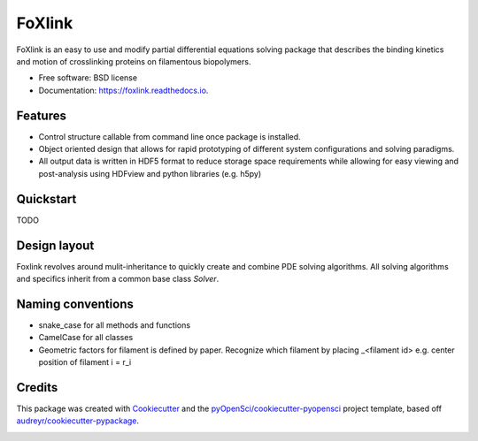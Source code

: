 =======
FoXlink
=======


.. image:: https://img.shields.io/pypi/v/foxlink.svg
        :target: https://pypi.python.org/pypi/foxlink

.. image:: https://img.shields.io/travis/lamsoa729/foxlink.svg
        :target: https://travis-ci.org/lamsoa729/foxlink

.. image:: https://codecov.io/gh/lamsoa729/foxlink/branch/master/graph/badge.svg
        :target: https://codecov.io/gh/lamsoa729/foxlink

.. image:: https://readthedocs.org/projects/foxlink/badge/?version=latest
        :target: https://foxlink.readthedocs.io/en/latest/?badge=latest
        :alt: Documentation Status




FoXlink is an easy to use and modify partial differential equations solving package that describes the binding kinetics and motion of crosslinking proteins on filamentous biopolymers.


* Free software: BSD license
* Documentation: https://foxlink.readthedocs.io.


Features
--------

* Control structure callable from command line once package is installed.
* Object oriented design that allows for rapid prototyping of different system configurations and solving paradigms.
* All output data is written in HDF5 format to reduce storage space requirements while allowing for easy viewing and post-analysis using HDFview and python libraries (e.g. h5py)


Quickstart
----------

TODO

Design layout
-------------

Foxlink revolves around mulit-inheritance  to quickly create and combine PDE solving algorithms. All solving algorithms and specifics inherit from a common base class *Solver*.

.. code-block:: foxlink -f FP_params.yaml

Naming conventions
------------------
* snake_case for all methods and functions
* CamelCase for all classes
* Geometric factors for filament is defined by paper. Recognize which filament
  by placing _<filament id> e.g. center position of filament i = r_i

Credits
-------

This package was created with Cookiecutter_ and the `pyOpenSci/cookiecutter-pyopensci`_ project template, based off `audreyr/cookiecutter-pypackage`_.

.. _Cookiecutter: https://github.com/audreyr/cookiecutter
.. _`pyOpenSci/cookiecutter-pyopensci`: https://github.com/pyOpenSci/cookiecutter-pyopensci
.. _`audreyr/cookiecutter-pypackage`: https://github.com/audreyr/cookiecutter-pypackage


.. image:: https://api.codacy.com/project/badge/Grade/f72e009a2ce147a8b8c067fb24c0d6d4
   :alt: Codacy Badge
   :target: https://app.codacy.com/app/lamsoa729/FoXlink?utm_source=github.com&utm_medium=referral&utm_content=lamsoa729/FoXlink&utm_campaign=Badge_Grade_Dashboard
